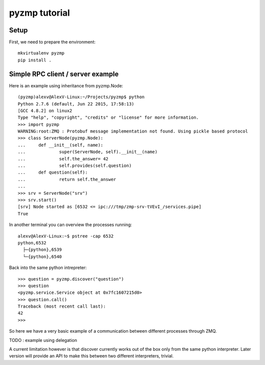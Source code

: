 pyzmp tutorial
==============

Setup
-----

First, we need to prepare the environment::

    mkvirtualenv pyzmp
    pip install .

Simple RPC client / server example
----------------------------------

Here is an example using inheritance from pyzmp.Node::

    (pyzmp)alexv@AlexV-Linux:~/Projects/pyzmp$ python
    Python 2.7.6 (default, Jun 22 2015, 17:58:13)
    [GCC 4.8.2] on linux2
    Type "help", "copyright", "credits" or "license" for more information.
    >>> import pyzmp
    WARNING:root:ZMQ : Protobuf message implementation not found. Using pickle based protocol
    >>> class ServerNode(pyzmp.Node):
    ...     def __init__(self, name):
    ...             super(ServerNode, self).__init__(name)
    ...             self.the_answer= 42
    ...             self.provides(self.question)
    ...     def question(self):
    ...             return self.the_answer
    ...
    >>> srv = ServerNode("srv")
    >>> srv.start()
    [srv] Node started as [6532 <= ipc:///tmp/zmp-srv-tVEvI_/services.pipe]
    True

In another terminal you can overview the processes running::

    alexv@AlexV-Linux:~$ pstree -cap 6532
    python,6532
      ├─{python},6539
      └─{python},6540

Back into the same python intrepreter::

    >>> question = pyzmp.discover("question")
    >>> question
    <pyzmp.service.Service object at 0x7fc1607215d0>
    >>> question.call()
    Traceback (most recent call last):
    42
    >>>

So here we have a very basic example of a communication between different processes through ZMQ.

TODO : example using delegation

A current limitation however is that discover currently works out of the box only from the same python interpreter.
Later version will provide an API to make this between two different interpreters, trivial.



